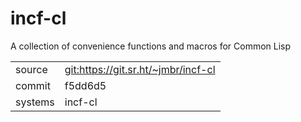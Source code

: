 * incf-cl

A collection of convenience functions and macros for Common Lisp


|---------+-------------------------------------|
| source  | git:https://git.sr.ht/~jmbr/incf-cl |
| commit  | f5dd6d5                             |
| systems | incf-cl                             |
|---------+-------------------------------------|
